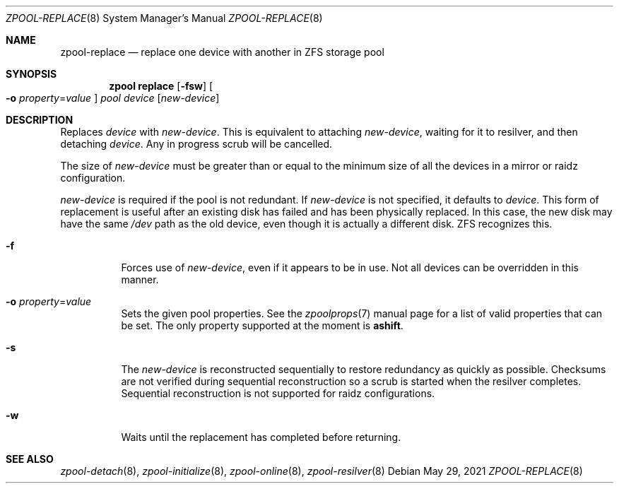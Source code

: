 .\" SPDX-License-Identifier: CDDL-1.0
.\"
.\" CDDL HEADER START
.\"
.\" The contents of this file are subject to the terms of the
.\" Common Development and Distribution License (the "License").
.\" You may not use this file except in compliance with the License.
.\"
.\" You can obtain a copy of the license at usr/src/OPENSOLARIS.LICENSE
.\" or https://opensource.org/licenses/CDDL-1.0.
.\" See the License for the specific language governing permissions
.\" and limitations under the License.
.\"
.\" When distributing Covered Code, include this CDDL HEADER in each
.\" file and include the License file at usr/src/OPENSOLARIS.LICENSE.
.\" If applicable, add the following below this CDDL HEADER, with the
.\" fields enclosed by brackets "[]" replaced with your own identifying
.\" information: Portions Copyright [yyyy] [name of copyright owner]
.\"
.\" CDDL HEADER END
.\"
.\" Copyright (c) 2007, Sun Microsystems, Inc. All Rights Reserved.
.\" Copyright (c) 2012, 2018 by Delphix. All rights reserved.
.\" Copyright (c) 2012 Cyril Plisko. All Rights Reserved.
.\" Copyright (c) 2017 Datto Inc.
.\" Copyright (c) 2018 George Melikov. All Rights Reserved.
.\" Copyright 2017 Nexenta Systems, Inc.
.\" Copyright (c) 2017 Open-E, Inc. All Rights Reserved.
.\"
.Dd May 29, 2021
.Dt ZPOOL-REPLACE 8
.Os
.
.Sh NAME
.Nm zpool-replace
.Nd replace one device with another in ZFS storage pool
.Sh SYNOPSIS
.Nm zpool
.Cm replace
.Op Fl fsw
.Oo Fl o Ar property Ns = Ns Ar value Oc
.Ar pool Ar device Op Ar new-device
.
.Sh DESCRIPTION
Replaces
.Ar device
with
.Ar new-device .
This is equivalent to attaching
.Ar new-device ,
waiting for it to resilver, and then detaching
.Ar device .
Any in progress scrub will be cancelled.
.Pp
The size of
.Ar new-device
must be greater than or equal to the minimum size of all the devices in a mirror
or raidz configuration.
.Pp
.Ar new-device
is required if the pool is not redundant.
If
.Ar new-device
is not specified, it defaults to
.Ar device .
This form of replacement is useful after an existing disk has failed and has
been physically replaced.
In this case, the new disk may have the same
.Pa /dev
path as the old device, even though it is actually a different disk.
ZFS recognizes this.
.Bl -tag -width Ds
.It Fl f
Forces use of
.Ar new-device ,
even if it appears to be in use.
Not all devices can be overridden in this manner.
.It Fl o Ar property Ns = Ns Ar value
Sets the given pool properties.
See the
.Xr zpoolprops 7
manual page for a list of valid properties that can be set.
The only property supported at the moment is
.Sy ashift .
.It Fl s
The
.Ar new-device
is reconstructed sequentially to restore redundancy as quickly as possible.
Checksums are not verified during sequential reconstruction so a scrub is
started when the resilver completes.
Sequential reconstruction is not supported for raidz configurations.
.It Fl w
Waits until the replacement has completed before returning.
.El
.
.Sh SEE ALSO
.Xr zpool-detach 8 ,
.Xr zpool-initialize 8 ,
.Xr zpool-online 8 ,
.Xr zpool-resilver 8
